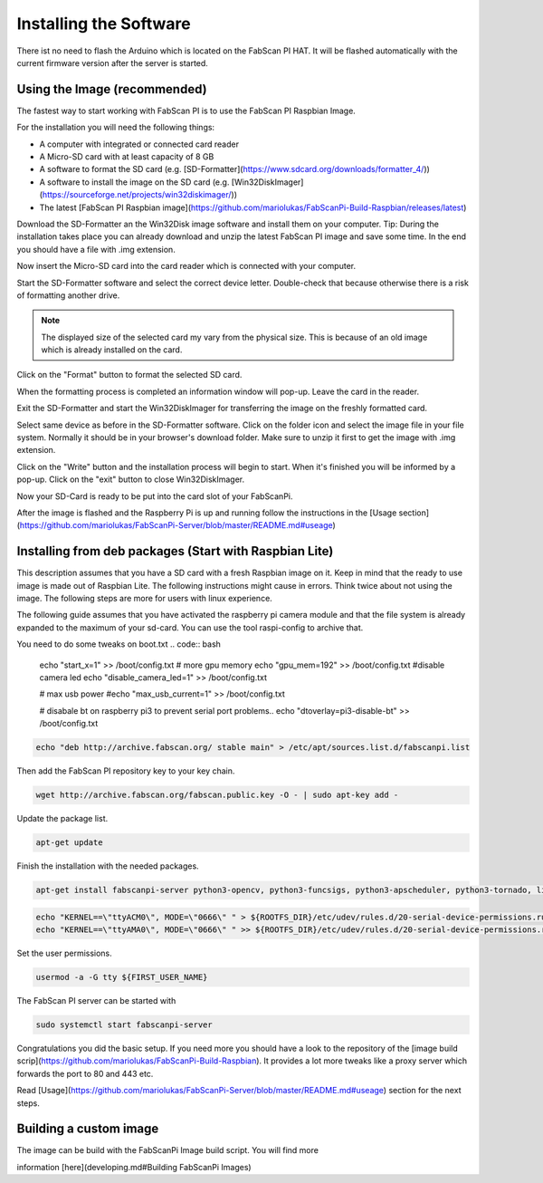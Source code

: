 .. _software_installation:

***********************
Installing the Software
***********************

There ist no need to flash the Arduino which is located on the FabScan PI HAT. It will be flashed automatically with the current firmware version after the server is started.

Using the Image (recommended)
-----------------------------

The fastest way to start working with FabScan PI is to use the FabScan PI Raspbian Image.

For the installation you will need the following things:

- A computer with integrated or connected card reader
- A Micro-SD card with at least capacity of 8 GB
- A software to format the SD card (e.g. [SD-Formatter](https://www.sdcard.org/downloads/formatter_4/))
- A software to install the image on the SD card (e.g. [Win32DiskImager](https://sourceforge.net/projects/win32diskimager/))
- The latest [FabScan PI Raspbian image](https://github.com/mariolukas/FabScanPi-Build-Raspbian/releases/latest)

Download the SD-Formatter an the Win32Disk image software and install them on your computer. Tip: During the installation takes place you can already download and unzip the latest FabScan PI image and save some time. In the end you should have a file with .img extension.

Now insert the Micro-SD card into the card reader which is connected with your computer.

.. image:: images/SD-Formatter_1.jpg
   :alt: SD Formater

Start the SD-Formatter software and select the correct device letter. Double-check that because otherwise there is a risk of formatting another drive.

.. note:: The displayed size of the selected card my vary from the physical size. This is because of an old image which is already installed on the card.

Click on the "Format" button to format the selected SD card.

.. image:: images/SD-Formatter_2.jpg
   :alt: SD Formater


When the formatting process is completed an information window will pop-up. Leave the card in the reader.

.. image:: images/SD-Formatter_3.jpg
   :alt: SD Formater

Exit the SD-Formatter and start the Win32DiskImager for transferring the image on the freshly formatted card.

.. image:: images/Win32DiskImager_1.jpg
   :alt: SD Formater

Select same device as before in the SD-Formatter software. Click on the folder icon and select the image file in your file system. Normally it should be in your browser's download folder. Make sure to unzip it first to get the image with .img extension.

.. image:: images/Win32DiskImager_2.jpg
   :alt: SD Formater

Click on the "Write" button and the installation process will begin to start. When it's finished you will be informed by a pop-up.  Click on the "exit" button to close Win32DiskImager.

.. image:: images/Win32DiskImager_3.jpg
   :alt: SD Formater


Now your SD-Card is ready to be put into the card slot of your FabScanPi.

After the image is flashed and the Raspberry Pi is up and running follow the instructions in the [Usage section](https://github.com/mariolukas/FabScanPi-Server/blob/master/README.md#useage)


Installing from deb packages (Start with Raspbian Lite)
-------------------------------------------------------

This description assumes that you have a SD card with a fresh Raspbian image on it. Keep in mind that the ready to
use image is made out of Raspbian Lite. The following instructions might cause in errors. Think twice about not using
the image. The following steps are more for users with linux experience.

The following guide assumes that you have activated the raspberry pi camera module and that the file system is already
expanded to the maximum of your sd-card. You can use the tool raspi-config to archive that.

You need to do some tweaks on boot.txt
.. code:: bash

    echo "start_x=1" >> /boot/config.txt
    # more gpu memory
    echo "gpu_mem=192" >> /boot/config.txt
    #disable camera led
    echo "disable_camera_led=1" >> /boot/config.txt

    # max usb power
    #echo "max_usb_current=1" >> /boot/config.txt

    # disabale bt on raspberry pi3 to prevent serial port problems..
    echo "dtoverlay=pi3-disable-bt" >> /boot/config.txt


.. code:: bash

    echo "deb http://archive.fabscan.org/ stable main" > /etc/apt/sources.list.d/fabscanpi.list


Then add the FabScan PI repository key to your key chain.

.. code:: bash

    wget http://archive.fabscan.org/fabscan.public.key -O - | sudo apt-key add -


Update the package list.

.. code:: bash

    apt-get update

Finish the installation with the needed packages.

.. code:: bash

    apt-get install fabscanpi-server python3-opencv, python3-funcsigs, python3-apscheduler, python3-tornado, libtbb2, python3-pil, python3-serial, python3-pykka, python3-picamera, python3-requests, python3-rpi.gpio, python3-semver, xvfb, strace, avrdude, python3-scipy

.. code:: bash

    echo "KERNEL==\"ttyACM0\", MODE=\"0666\" " > ${ROOTFS_DIR}/etc/udev/rules.d/20-serial-device-permissions.rules
    echo "KERNEL==\"ttyAMA0\", MODE=\"0666\" " >> ${ROOTFS_DIR}/etc/udev/rules.d/20-serial-device-permissions.rules

Set the  user permissions.

.. code:: bash

    usermod -a -G tty ${FIRST_USER_NAME}


The FabScan PI server can be started with

.. code:: bash

    sudo systemctl start fabscanpi-server

Congratulations you did the basic setup. If you need more you should have a look to the repository of the [image build
scrip](https://github.com/mariolukas/FabScanPi-Build-Raspbian). It provides a lot more tweaks like a proxy server which
forwards the port to 80 and 443 etc.

Read [Usage](https://github.com/mariolukas/FabScanPi-Server/blob/master/README.md#useage) section for the next steps.


Building a custom image
-----------------------

The image can be build with the FabScanPi Image build script. You will find more

information [here](developing.md#Building FabScanPi Images)







